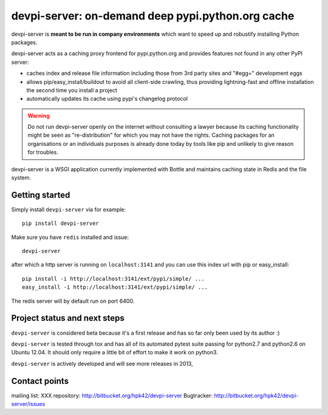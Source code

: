 devpi-server: on-demand deep pypi.python.org cache
===========================================================

devpi-server is **meant to be run in company environments**
which want to speed up and robustify installing Python packages.

devpi-server acts as a caching proxy frontend for pypi.python.org
and provides features not found in any other PyPI server:

- caches index and release file information including
  those from 3rd party sites and "#egg=" development eggs

- allows pip/easy_install/buildout to avoid all client-side crawling,
  thus providing lightning-fast and offline installation the second
  time you install a project

- automatically updates its cache using pypi's changelog protocol


.. warning::

    Do not run devpi-server openly on the internet without consulting
    a lawyer because its caching functionality might be seen as 
    "re-distribution" for which you may not have the rights.
    Caching packages for an organisations or an individuals purposes is already
    done today by tools like pip and unlikely to give reason for troubles.

devpi-server is a WSGI application currently implemented with Bottle
and maintains caching state in Redis and the file system.


Getting started 
----------------------------

Simply install ``devpi-server`` via for example::

    pip install devpi-server

Make sure you have ``redis`` installed and issue::

    devpi-server

after which a http server is running on ``localhost:3141`` and you
can use this index url with pip or easy_install::

    pip install -i http://localhost:3141/ext/pypi/simple/ ...
    easy_install -i http://localhost:3141/ext/pypi/simple/ ...

The redis server will by default run on port 6400.


Project status and next steps
-----------------------------

``devpi-server`` is considered beta because it's a first release
and has so far only been used by its author :)

``devpi-server`` is tested through tox and has all of its automated 
pytest suite passing for python2.7 and python2.6 on Ubuntu 12.04.  
It should only require a little bit of effort to make it work on python3.

``devpi-server`` is actively developed and will see more releases in 2013,


Contact points
---------------

mailing list: XXX
repository: http://bitbucket.org/hpk42/devpi-server
Bugtracker: http://bitbucket.org/hpk42/devpi-server/issues


